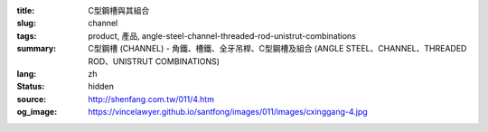 :title: C型鋼槽與其組合
:slug: channel
:tags: product, 產品, angle-steel-channel-threaded-rod-unistrut-combinations
:summary: C型鋼槽 (CHANNEL) - 角鐵、槽鐵、全牙吊桿、C型鋼槽及組合 (ANGLE STEEL、CHANNEL、THREADED ROD、UNISTRUT COMBINATIONS)
:lang: zh
:status: hidden
:source: http://shenfang.com.tw/011/4.htm
:og_image: https://vincelawyer.github.io/santfong/images/011/images/cxinggang-4.jpg


.. image:: {filename}/images/011/images/cxinggang-4.jpg
   :name: http://shenfang.com.tw/011/images/C型鋼-4.JPG
   :alt: product
   :class: img-fluid

.. raw:: html

  <div class="container-fluid">
    <div class="row">
      <div class="col-md-4">

.. image:: {filename}/images/011/images/cxinggang-1.jpg
   :name: http://shenfang.com.tw/011/images/C型鋼-1.JPG
   :alt: product
   :class: img-fluid

.. raw:: html

      </div>
      <div class="col-md-4">

.. image:: {filename}/images/011/images/cxinggang-2.jpg
   :name: http://shenfang.com.tw/011/images/C型鋼-2.JPG
   :alt: product
   :class: img-fluid

.. raw:: html

      </div>
      <div class="col-md-4">

.. image:: {filename}/images/011/images/cxinggang-3.jpg
   :name: http://shenfang.com.tw/011/images/C型鋼-3.jpg
   :alt: product
   :class: img-fluid

.. raw:: html

      </div>
    </div>
  </div>

.. raw:: html

  <div class="container-fluid">
    <div class="row">
      <div class="col-md-4">

.. image:: {filename}/images/011/images/cxinggang-4-2.jpg
   :name: http://shenfang.com.tw/011/images/C型鋼-4.JPG
   :alt: product
   :class: img-fluid

.. raw:: html

      </div>
      <div class="col-md-4">

.. image:: {filename}/images/011/images/cxinggang-5.jpg
   :name: http://shenfang.com.tw/011/images/C型鋼-5.JPG
   :alt: product
   :class: img-fluid

.. raw:: html

      </div>
      <div class="col-md-4">

.. image:: {filename}/images/011/images/cxinggang-6.jpg
   :name: http://shenfang.com.tw/011/images/C型鋼-6.jpg
   :alt: product
   :class: img-fluid

.. raw:: html

      </div>
    </div>
  </div>

.. raw:: html

  <p align="right" style="margin-top: 0; margin-bottom: 0">　</p>
  <table border="0" cellspacing="0" style="border-collapse: collapse" bordercolor="#111111" width="100%" cellpadding="0" id="AutoNumber14">
    <tr>
      <td width="100%">
      <table border="1" cellspacing="0" style="border-collapse: collapse" bordercolor="#111111" width="100%" cellpadding="0" id="AutoNumber15" height="148">
        <tr>
          <td width="12%" height="24" align="center" bgcolor="#FFCCCC" colspan="2">
          <font size="2">編號</font><p style="margin-top: 3; margin-bottom: 0">
          <font size="2" face="Arial">PIPE TYPE</font></td>
          <td width="12%" height="24" align="center" bgcolor="#FFCCCC">
          <font size="2">高</font><p style="margin-top: 3; margin-bottom: 0">
          <font face="Arial" size="2">HIGHNESS</font></td>
          <td width="12%" height="24" align="center" bgcolor="#FFCCCC">
          <p style="margin-top: 0; margin-bottom: 0"><font size="2">寬</font></p>
          <p style="margin-top: 3; margin-bottom: 0"><font size="2">
          <span style="font-family: Arial">WIDTH</span></font></td>
          <td width="9%" height="24" align="center" bgcolor="#FFCCCC">
          <font size="2">厚</font><p style="margin-top: 3; margin-bottom: 0">
          <font face="Arial" size="2">THICKNESS</font></td>
          <td width="12%" height="24" align="center" bgcolor="#FFCCCC">
          <p style="margin-top: 0; margin-bottom: 0"><font size="2">長</font></p>
          <p style="margin-top: 0; margin-bottom: 0"><font size="2" face="Arial">
          LENGTH</font></td>
          <td width="13%" height="24" align="center" bgcolor="#FFCCCC">
          <p style="margin-top: 0; margin-bottom: 0"><font face="Arial" size="2">
          重量</font></p>
          <p style="margin-top: 0; margin-bottom: 0"><font face="Arial" size="2">
          Wt.kgs/m</font></td>
          <td width="11%" height="24" align="center" bgcolor="#FFCCCC">
          <font size="2">備註</font><p style="margin-top: 3; margin-bottom: 0">
          <font face="Arial" size="2">REMARKS</font></td>
        </tr>
        <tr>
          <td width="9%" height="44" align="center" rowspan="2">高腳</td>
          <td width="9%" height="22" align="center">C4126</td>
          <td width="12%" height="22" align="center">
          <font face="Arial" size="2">41m/m</font></td>
          <td width="12%" height="22" align="center"><font face="Arial" size="2">
          41m/m</font></td>
          <td width="9%" height="22" align="center"><font face="Arial" size="2">
          2.6m/m</font></td>
          <td width="12%" height="22" align="center"><font face="Arial" size="2">
          3M</font></td>
          <td width="13%" height="22" align="center"><font face="Arial" size="2">
          2.83kg/m</font></td>
          <td width="11%" height="22" align="center">　</td>
        </tr>
        <tr>
          <td width="9%" height="22" align="center">C4120</td>
          <td width="12%" height="22" align="center">
          <font face="Arial" size="2">41m/m</font></td>
          <td width="12%" height="22" align="center"><font face="Arial" size="2">
          41m/m</font></td>
          <td width="9%" height="22" align="center"><font face="Arial" size="2">
          2.0m/m</font></td>
          <td width="12%" height="22" align="center"><font face="Arial" size="2">
          3M</font></td>
          <td width="13%" height="22" align="center"><font face="Arial" size="2">
          2.83kg/m</font></td>
          <td width="11%" height="22" align="center">　</td>
        </tr>
        <tr>
          <td width="9%" height="67" align="center" bgcolor="#FFCCCC" rowspan="3">
          低腳</td>
          <td width="9%" height="22" align="center" bgcolor="#FFCCCC">C2520L</td>
          <td width="12%" height="22" align="center" bgcolor="#FFCCCC">
          <font face="Arial" size="2">25m/m</font></td>
          <td width="12%" height="22" align="center" bgcolor="#FFCCCC">
          <font face="Arial" size="2">41m/m</font></td>
          <td width="9%" height="22" align="center" bgcolor="#FFCCCC">
          <font face="Arial" size="2">2.0m/m</font></td>
          <td width="12%" height="22" align="center" bgcolor="#FFCCCC">
          <font face="Arial" size="2">3M</font></td>
          <td width="13%" height="22" align="center" bgcolor="#FFCCCC">
          <font face="Arial" size="2">2.83kg/m</font></td>
          <td width="11%" height="22" align="center" bgcolor="#FFCCCC">
          　</td>
        </tr>
        <tr>
          <td width="9%" height="22" align="center" bgcolor="#FFCCCC">C2516L</td>
          <td width="12%" height="22" align="center" bgcolor="#FFCCCC">
          <font face="Arial" size="2">25m/m</font></td>
          <td width="12%" height="22" align="center" bgcolor="#FFCCCC">
          <font face="Arial" size="2">41m/m</font></td>
          <td width="9%" height="22" align="center" bgcolor="#FFCCCC">
          <font face="Arial" size="2">1.6m/m</font></td>
          <td width="12%" height="22" align="center" bgcolor="#FFCCCC">
          <font face="Arial" size="2">3M</font></td>
          <td width="13%" height="22" align="center" bgcolor="#FFCCCC">
          <font face="Arial" size="2">2.83kg/m</font></td>
          <td width="11%" height="22" align="center" bgcolor="#FFCCCC">　</td>
        </tr>
        <tr>
          <td width="9%" height="23" align="center" bgcolor="#FFCCCC">C2020L</td>
          <td width="12%" height="23" align="center" bgcolor="#FFCCCC">
          <font face="Arial" size="2">20m/m</font></td>
          <td width="12%" height="23" align="center" bgcolor="#FFCCCC">
          <font face="Arial" size="2">41m/m</font></td>
          <td width="9%" height="23" align="center" bgcolor="#FFCCCC">
          <font face="Arial" size="2">2.0m/m</font></td>
          <td width="12%" height="23" align="center" bgcolor="#FFCCCC">
          <font face="Arial" size="2">3M</font></td>
          <td width="13%" height="23" align="center" bgcolor="#FFCCCC">
          <font face="Arial" size="2">2.83kg/m</font></td>
          <td width="11%" height="23" align="center" bgcolor="#FFCCCC">
          　</td>
        </tr>
        <tr>
          <td width="9%" height="69" align="center" rowspan="3">訂製品</td>
          <td width="9%" height="23" align="center">C14126</td>
          <td width="12%" height="23" align="center">
          <font face="Arial" size="2">41m/m</font></td>
          <td width="12%" height="23" align="center"><font face="Arial" size="2">
          41m/m</font></td>
          <td width="9%" height="23" align="center"><font face="Arial" size="2">
          2.6m/m</font></td>
          <td width="12%" height="23" align="center"><font face="Arial" size="2">
          3M</font></td>
          <td width="13%" height="23" align="center"><font face="Arial" size="2">
          2.83kg/m</font></td>
          <td width="11%" height="69" align="center" rowspan="3">(雙併)</td>
        </tr>
        <tr>
          <td width="9%" height="23" align="center">C14120</td>
          <td width="12%" height="23" align="center">
          <font face="Arial" size="2">41m/m</font></td>
          <td width="12%" height="23" align="center">
          <font face="Arial" size="2">41m/m</font></td>
          <td width="9%" height="23" align="center">
          <font face="Arial" size="2">2.0m/m</font></td>
          <td width="12%" height="23" align="center">
          <font face="Arial" size="2">3M</font></td>
          <td width="13%" height="23" align="center">
          <font face="Arial" size="2">2.83kg/m</font></td>
        </tr>
        <tr>
          <td width="9%" height="23" align="center">C12520</td>
          <td width="12%" height="23" align="center">
          <font face="Arial" size="2">25m/m</font></td>
          <td width="12%" height="23" align="center"><font face="Arial" size="2">
          41m/m</font></td>
          <td width="9%" height="23" align="center"><font face="Arial" size="2">
          2.0m/m</font></td>
          <td width="12%" height="23" align="center"><font face="Arial" size="2">
          3M</font></td>
          <td width="13%" height="23" align="center"><font face="Arial" size="2">
          2.83kg/m</font></td>
        </tr>
        <tr>
          <td width="9%" height="69" bgcolor="#FFCCCC" align="center" rowspan="3">
          不銹鋼<p>(高腳)</td>
          <td width="9%" height="23" bgcolor="#FFCCCC" align="center">C4126S</td>
          <td width="12%" height="23" bgcolor="#FFCCCC" align="center">
          <font face="Arial" size="2">25m/m</font></td>
          <td width="12%" height="23" bgcolor="#FFCCCC" align="center">
          <font face="Arial" size="2">41m/m</font></td>
          <td width="9%" height="23" bgcolor="#FFCCCC" align="center">
          <font face="Arial" size="2">2.6m/m</font></td>
          <td width="12%" height="23" bgcolor="#FFCCCC" align="center">
          <font face="Arial" size="2">3M</font></td>
          <td width="13%" height="23" bgcolor="#FFCCCC" align="center">
          <font face="Arial" size="2">2.83kg/m</font></td>
          <td width="11%" height="23" bgcolor="#FFCCCC" align="center">
          　</td>
        </tr>
        <tr>
          <td width="9%" height="23" bgcolor="#FFCCCC" align="center">C4120S</td>
          <td width="12%" height="23" bgcolor="#FFCCCC" align="center">
          <font face="Arial" size="2">25m/m</font></td>
          <td width="12%" height="23" bgcolor="#FFCCCC" align="center">
          <font face="Arial" size="2">41m/m</font></td>
          <td width="9%" height="23" bgcolor="#FFCCCC" align="center">
          <font face="Arial" size="2">2.0m/m</font></td>
          <td width="12%" height="23" bgcolor="#FFCCCC" align="center">
          <font face="Arial" size="2">3M</font></td>
          <td width="13%" height="23" bgcolor="#FFCCCC" align="center">
          <font face="Arial" size="2">2.83kg/m</font></td>
          <td width="11%" height="23" bgcolor="#FFCCCC" align="center">
          　</td>
        </tr>
        <tr>
          <td width="9%" height="23" bgcolor="#FFCCCC" align="center">C4116S</td>
          <td width="12%" height="23" bgcolor="#FFCCCC" align="center">
          <font face="Arial" size="2">25m/m</font></td>
          <td width="12%" height="23" bgcolor="#FFCCCC" align="center">
          <font face="Arial" size="2">41m/m</font></td>
          <td width="9%" height="23" bgcolor="#FFCCCC" align="center">
          <font face="Arial" size="2">1.6m/m</font></td>
          <td width="12%" height="23" bgcolor="#FFCCCC" align="center">
          <font face="Arial" size="2">3M</font></td>
          <td width="13%" height="23" bgcolor="#FFCCCC" align="center">
          <font face="Arial" size="2">2.83kg/m</font></td>
          <td width="11%" height="23" bgcolor="#FFCCCC" align="center">
          　</td>
        </tr>
        <tr>
          <td width="9%" height="69" align="center" rowspan="3">不銹鋼<p>(低腳)</td>
          <td width="9%" height="23" align="center">C2520S</td>
          <td width="12%" height="23" align="center">
          <font face="Arial" size="2">25m/m</font></td>
          <td width="12%" height="23" align="center">
          <font face="Arial" size="2">41m/m</font></td>
          <td width="9%" height="23" align="center">
          <font face="Arial" size="2">2.0m/m</font></td>
          <td width="12%" height="23" align="center">
          <font face="Arial" size="2">3M</font></td>
          <td width="13%" height="23" align="center">
          <font face="Arial" size="2">2.83kg/m</font></td>
          <td width="11%" height="23" align="center">
          　</td>
        </tr>
        <tr>
          <td width="9%" height="23" align="center">C2515S</td>
          <td width="12%" height="23" align="center">
          <font face="Arial" size="2">25m/m</font></td>
          <td width="12%" height="23" align="center">
          <font face="Arial" size="2">41m/m</font></td>
          <td width="9%" height="23" align="center">
          <font face="Arial" size="2">1.5m/m</font></td>
          <td width="12%" height="23" align="center">
          <font face="Arial" size="2">3M</font></td>
          <td width="13%" height="23" align="center">
          <font face="Arial" size="2">2.83kg/m</font></td>
          <td width="11%" height="23" align="center">
          　</td>
        </tr>
        <tr>
          <td width="9%" height="23" align="center">C2020S</td>
          <td width="12%" height="23" align="center">
          <font face="Arial" size="2">41m/m</font></td>
          <td width="12%" height="23" align="center">
          <font face="Arial" size="2">41m/m</font></td>
          <td width="9%" height="23" align="center">
          <font face="Arial" size="2">2.0m/m</font></td>
          <td width="12%" height="23" align="center">
          <font face="Arial" size="2">3M</font></td>
          <td width="13%" height="23" align="center">
          <font face="Arial" size="2">2.83kg/m</font></td>
          <td width="11%" height="23" align="center">
          　</td>
        </tr>
        </table>
      </td>
    </tr>
  </table>


